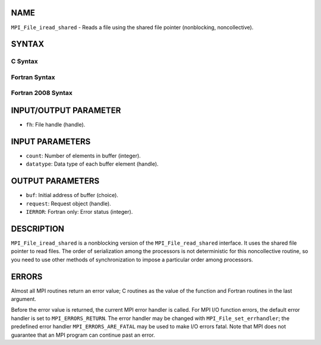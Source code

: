 NAME
----

``MPI_File_iread_shared`` - Reads a file using the shared file pointer
(nonblocking, noncollective).

SYNTAX
------
.. code-block:: FOOBAR_ERROR
   :linenos:

C Syntax
~~~~~~~~
.. code-block:: c
   :linenos:

   #include <mpi.h>
   int MPI_File_iread_shared(MPI_File fh, void *buf, int count,
   	MPI_Datatype datatype, MPI_Request *request)

Fortran Syntax
~~~~~~~~~~~~~~
.. code-block:: fortran
   :linenos:

   USE MPI
   ! or the older form: INCLUDE 'mpif.h'
   MPI_FILE_IREAD_SHARED(FH, BUF, COUNT, DATATYPE, REQUEST, IERROR)
   	<type>	BUF(*)
   	INTEGER	FH, COUNT, DATATYPE, REQUEST, IERROR

Fortran 2008 Syntax
~~~~~~~~~~~~~~~~~~~
.. code-block:: fortran
   :linenos:

   USE mpi_f08
   MPI_File_iread_shared(fh, buf, count, datatype, request, ierror)
   	TYPE(MPI_File), INTENT(IN) :: fh
   	TYPE(*), DIMENSION(..), ASYNCHRONOUS :: buf
   	INTEGER, INTENT(IN) :: count
   	TYPE(MPI_Datatype), INTENT(IN) :: datatype
   	TYPE(MPI_Request), INTENT(OUT) :: request
   	INTEGER, OPTIONAL, INTENT(OUT) :: ierror

INPUT/OUTPUT PARAMETER
----------------------
* ``fh``: File handle (handle).

INPUT PARAMETERS
----------------
* ``count``: Number of elements in buffer (integer).
* ``datatype``: Data type of each buffer element (handle).

OUTPUT PARAMETERS
-----------------
* ``buf``: Initial address of buffer (choice).
* ``request``: Request object (handle).
* ``IERROR``: Fortran only: Error status (integer).

DESCRIPTION
-----------

``MPI_File_iread_shared`` is a nonblocking version of the
``MPI_File_read_shared`` interface. It uses the shared file pointer to read
files. The order of serialization among the processors is not
deterministic for this noncollective routine, so you need to use other
methods of synchronization to impose a particular order among
processors.

ERRORS
------

Almost all MPI routines return an error value; C routines as the value
of the function and Fortran routines in the last argument.

Before the error value is returned, the current MPI error handler is
called. For MPI I/O function errors, the default error handler is set to
``MPI_ERRORS_RETURN``. The error handler may be changed with
``MPI_File_set_errhandler``; the predefined error handler
``MPI_ERRORS_ARE_FATAL`` may be used to make I/O errors fatal. Note that MPI
does not guarantee that an MPI program can continue past an error.
